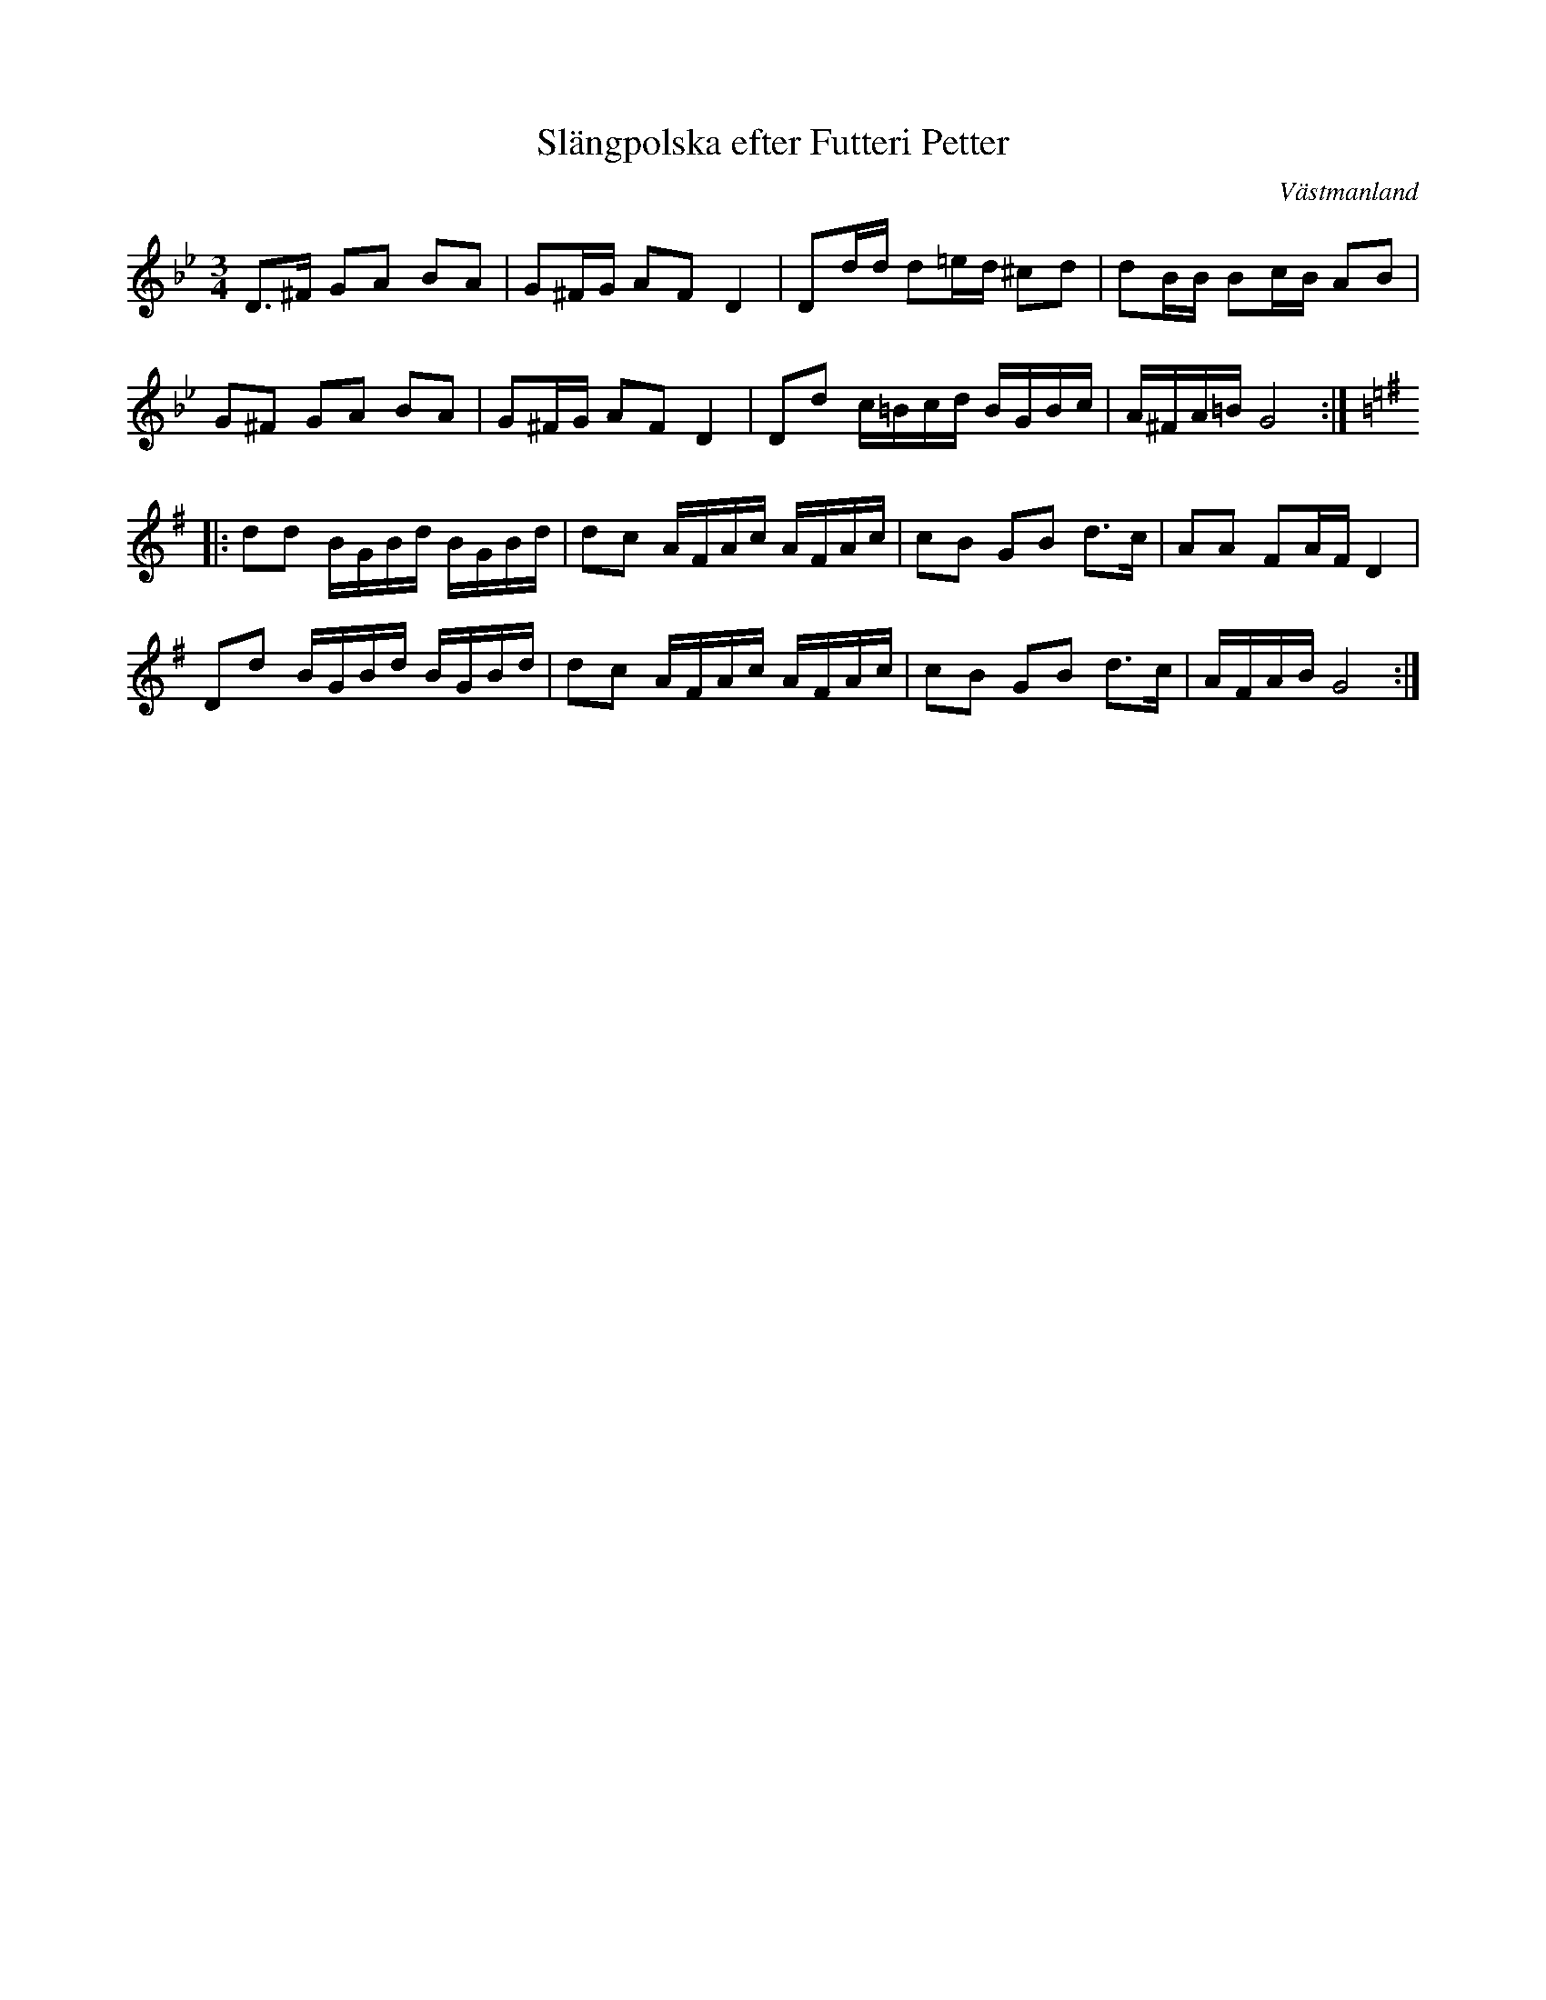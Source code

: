 %%abc-charset utf-8

X: 72
T: Slängpolska efter Futteri Petter
O: Västmanland
R: Slängpolska
S: efter [[Personer/Johan Wilhelm Magnusson]] från [[Platser/Guldsmedshyttan]] som hade den efter [[Personer/Futteri Petter]]
B: FMK - katalog Vs3 bild 12
N: Utlärd av Edward Anderzon på Ekebyholmskursen 2008. Förtecknen i takt sju skiljer sig litet åt från uppteckningen där det står ciss i uppteckningen.
N: Jämför +
M: 3/4
L: 1/16
Z: Nils L, 2008-12-14
K: Gm
D2>^F2 G2A2 B2A2 | G2^FG A2F2 D4 | D2dd d2=ed ^c2d2 | d2BB B2cB A2B2 |
 G2^F2 G2A2 B2A2 | G2^FG A2F2 D4 | D2d2 c=Bcd BGBc | A^FA=B G8 :: 
K:G
d2d2 BGBd BGBd | d2c2 AFAc AFAc | c2B2 G2B2 d2>c2 | A2A2 F2AF D4 |
D2d2 BGBd BGBd | d2c2 AFAc AFAc | c2B2 G2B2 d2>c2 | AFAB G8 :|


